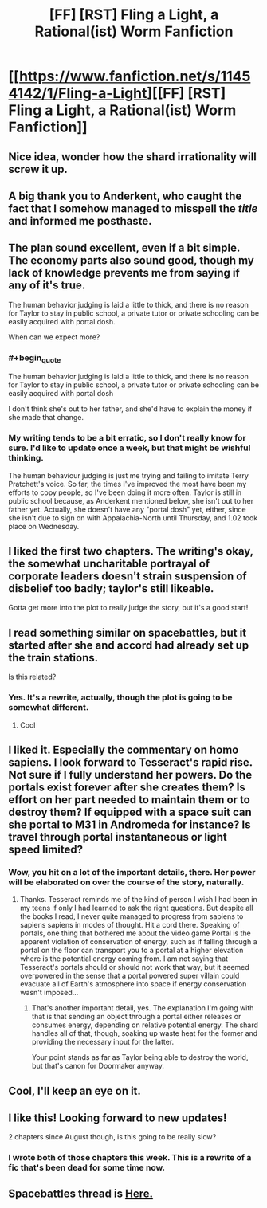 #+TITLE: [FF] [RST] Fling a Light, a Rational(ist) Worm Fanfiction

* [[https://www.fanfiction.net/s/11454142/1/Fling-a-Light][[FF] [RST] Fling a Light, a Rational(ist) Worm Fanfiction]]
:PROPERTIES:
:Author: UltraRedSpectrum
:Score: 19
:DateUnix: 1456451477.0
:END:

** Nice idea, wonder how the shard irrationality will screw it up.
:PROPERTIES:
:Author: ArgentStonecutter
:Score: 10
:DateUnix: 1456452345.0
:END:


** A big thank you to Anderkent, who caught the fact that I somehow managed to misspell the /title/ and informed me posthaste.
:PROPERTIES:
:Author: UltraRedSpectrum
:Score: 6
:DateUnix: 1456451543.0
:END:


** The plan sound excellent, even if a bit simple. The economy parts also sound good, though my lack of knowledge prevents me from saying if any of it's true.

The human behavior judging is laid a little to thick, and there is no reason for Taylor to stay in public school, a private tutor or private schooling can be easily acquired with portal dosh.

When can we expect more?
:PROPERTIES:
:Author: rationalidurr
:Score: 6
:DateUnix: 1456499422.0
:END:

*** #+begin_quote
  The human behavior judging is laid a little to thick, and there is no reason for Taylor to stay in public school, a private tutor or private schooling can be easily acquired with portal dosh
#+end_quote

I don't think she's out to her father, and she'd have to explain the money if she made that change.
:PROPERTIES:
:Author: Anderkent
:Score: 3
:DateUnix: 1456499555.0
:END:


*** My writing tends to be a bit erratic, so I don't really know for sure. I'd like to update once a week, but that might be wishful thinking.

The human behaviour judging is just me trying and failing to imitate Terry Pratchett's voice. So far, the times I've improved the most have been my efforts to copy people, so I've been doing it more often. Taylor is still in public school because, as Anderkent mentioned below, she isn't out to her father yet. Actually, she doesn't have any "portal dosh" yet, either, since she isn't due to sign on with Appalachia-North until Thursday, and 1.02 took place on Wednesday.
:PROPERTIES:
:Author: UltraRedSpectrum
:Score: 2
:DateUnix: 1456512803.0
:END:


** I liked the first two chapters. The writing's okay, the somewhat uncharitable portrayal of corporate leaders doesn't strain suspension of disbelief too badly; taylor's still likeable.

Gotta get more into the plot to really judge the story, but it's a good start!
:PROPERTIES:
:Author: Anderkent
:Score: 4
:DateUnix: 1456452305.0
:END:


** I read something similar on spacebattles, but it started after she and accord had already set up the train stations.

Is this related?
:PROPERTIES:
:Author: traverseda
:Score: 3
:DateUnix: 1456518279.0
:END:

*** Yes. It's a rewrite, actually, though the plot is going to be somewhat different.
:PROPERTIES:
:Author: UltraRedSpectrum
:Score: 4
:DateUnix: 1456519561.0
:END:

**** Cool
:PROPERTIES:
:Author: traverseda
:Score: 1
:DateUnix: 1456519678.0
:END:


** I liked it. Especially the commentary on homo sapiens. I look forward to Tesseract's rapid rise. Not sure if I fully understand her powers. Do the portals exist forever after she creates them? Is effort on her part needed to maintain them or to destroy them? If equipped with a space suit can she portal to M31 in Andromeda for instance? Is travel through portal instantaneous or light speed limited?
:PROPERTIES:
:Author: VanPeer
:Score: 2
:DateUnix: 1456615632.0
:END:

*** Wow, you hit on a lot of the important details, there. Her power will be elaborated on over the course of the story, naturally.
:PROPERTIES:
:Author: UltraRedSpectrum
:Score: 1
:DateUnix: 1456615896.0
:END:

**** Thanks. Tesseract reminds me of the kind of person I wish I had been in my teens if only I had learned to ask the right questions. But despite all the books I read, I never quite managed to progress from sapiens to sapiens sapiens in modes of thought. Hit a cord there. Speaking of portals, one thing that bothered me about the video game Portal is the apparent violation of conservation of energy, such as if falling through a portal on the floor can transport you to a portal at a higher elevation where is the potential energy coming from. I am not saying that Tesseract's portals should or should not work that way, but it seemed overpowered in the sense that a portal powered super villain could evacuate all of Earth's atmosphere into space if energy conservation wasn't imposed...
:PROPERTIES:
:Author: VanPeer
:Score: 1
:DateUnix: 1456619335.0
:END:

***** That's another important detail, yes. The explanation I'm going with that is that sending an object through a portal either releases or consumes energy, depending on relative potential energy. The shard handles all of that, though, soaking up waste heat for the former and providing the necessary input for the latter.

Your point stands as far as Taylor being able to destroy the world, but that's canon for Doormaker anyway.
:PROPERTIES:
:Author: UltraRedSpectrum
:Score: 1
:DateUnix: 1456620390.0
:END:


** Cool, I'll keep an eye on it.
:PROPERTIES:
:Author: elevul
:Score: 1
:DateUnix: 1456570914.0
:END:


** I like this! Looking forward to new updates!

2 chapters since August though, is this going to be really slow?
:PROPERTIES:
:Author: themousehunter
:Score: 1
:DateUnix: 1456589538.0
:END:

*** I wrote both of those chapters this week. This is a rewrite of a fic that's been dead for some time now.
:PROPERTIES:
:Author: UltraRedSpectrum
:Score: 2
:DateUnix: 1456599478.0
:END:


** Spacebattles thread is [[https://forums.spacebattles.com/threads/fling-a-light-worm-rewrite.352263/][Here.]]
:PROPERTIES:
:Author: FuguofAnotherWorld
:Score: 1
:DateUnix: 1456612320.0
:END:
